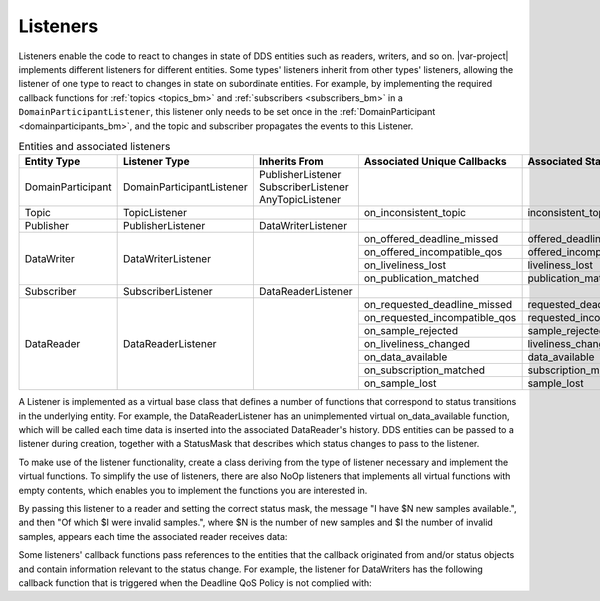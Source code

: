 ..
   Copyright(c) 2022 ZettaScale Technology and others

   This program and the accompanying materials are made available under the
   terms of the Eclipse Public License v. 2.0 which is available at
   http://www.eclipse.org/legal/epl-2.0, or the Eclipse Distribution License
   v. 1.0 which is available at
   http://www.eclipse.org/org/documents/edl-v10.php.

   SPDX-License-Identifier: EPL-2.0 OR BSD-3-Clause

.. index:: ! Listeners

.. _listeners_bm:

Listeners
=========

Listeners enable the code to react to changes in state of DDS entities such as 
readers, writers, and so on. |var-project| implements different listeners for 
different entities. Some types' listeners inherit from other types' listeners, 
allowing the listener of one type to react to changes in state on subordinate entities.
For example, by implementing the required callback functions for :ref:`topics <topics_bm>` 
and :ref:`subscribers <subscribers_bm>` in a ``DomainParticipantListener``, this listener 
only needs to be set once in the :ref:`DomainParticipant <domainparticipants_bm>`, and 
the topic and subscriber propagates the events to this Listener.

.. table:: Entities and associated listeners

	+-----------------------+---------------------------+-----------------------+-------------------------------+----------------------------+--------------------------------+
	| Entity Type           | Listener Type             | Inherits From         | Associated Unique Callbacks   | Associated StatusMask      | Passed Status Entity           |
	+=======================+===========================+=======================+===============================+============================+================================+
	| DomainParticipant     | DomainParticipantListener | PublisherListener     |                               |                            |                                |
	|                       |                           | SubscriberListener    |                               |                            |                                |
	|                       |                           | AnyTopicListener      |                               |                            |                                |
	+-----------------------+---------------------------+-----------------------+-------------------------------+----------------------------+--------------------------------+
	| Topic                 | TopicListener             |                       | on_inconsistent_topic         | inconsistent_topic         | InconsistentTopicStatus        |
	+-----------------------+---------------------------+-----------------------+-------------------------------+----------------------------+--------------------------------+
	| Publisher             | PublisherListener         | DataWriterListener    |                               |                            |                                |
	+-----------------------+---------------------------+-----------------------+-------------------------------+----------------------------+--------------------------------+
	| DataWriter            | DataWriterListener        |                       | on_offered_deadline_missed    | offered_deadline_missed    | OfferedDeadlineMissedStatus    |
	|                       |                           |                       +-------------------------------+----------------------------+--------------------------------+
	|                       |                           |                       | on_offered_incompatible_qos   | offered_incompatible_qos   | OfferedIncompatibleQosStatus   |
	|                       |                           |                       +-------------------------------+----------------------------+--------------------------------+
	|                       |                           |                       | on_liveliness_lost            | liveliness_lost            | LivelinessLostStatus           |
	|                       |                           |                       +-------------------------------+----------------------------+--------------------------------+
	|                       |                           |                       | on_publication_matched        | publication_matched        | PublicationMatchedStatus       |
	+-----------------------+---------------------------+-----------------------+-------------------------------+----------------------------+--------------------------------+
	| Subscriber            | SubscriberListener        | DataReaderListener    |                               |                            |                                |
	+-----------------------+---------------------------+-----------------------+-------------------------------+----------------------------+--------------------------------+
	| DataReader            | DataReaderListener        |                       | on_requested_deadline_missed  | requested_deadline_missed  | RequestedDeadlineMissedStatus  |
	|                       |                           |                       +-------------------------------+----------------------------+--------------------------------+
	|                       |                           |                       | on_requested_incompatible_qos | requested_incompatible_qos | RequestedIncompatibleQosStatus |
	|                       |                           |                       +-------------------------------+----------------------------+--------------------------------+
	|                       |                           |                       | on_sample_rejected            | sample_rejected            | SampleRejectedStatus           |
	|                       |                           |                       +-------------------------------+----------------------------+--------------------------------+
	|                       |                           |                       | on_liveliness_changed         | liveliness_changed         | LivelinessChangedStatus        |
	|                       |                           |                       +-------------------------------+----------------------------+--------------------------------+
	|                       |                           |                       | on_data_available             | data_available             |                                |
	|                       |                           |                       +-------------------------------+----------------------------+--------------------------------+
	|                       |                           |                       | on_subscription_matched       | subscription_matched       | SubscriptionMatchedStatus      |
	|                       |                           |                       +-------------------------------+----------------------------+--------------------------------+
	|                       |                           |                       | on_sample_lost                | sample_lost                | SampleLostStatus               |
	+-----------------------+---------------------------+-----------------------+-------------------------------+----------------------------+--------------------------------+

A Listener is implemented as a virtual base class that defines a number of functions that correspond to status transitions in the underlying entity.
For example, the DataReaderListener has an unimplemented virtual on_data_available function, which will be called each time data is inserted into the associated DataReader's history.
DDS entities can be passed to a listener during creation, together with a StatusMask that describes which status changes to pass to the listener.

To make use of the listener functionality, create a class deriving from the type of listener necessary and implement the virtual functions.
To simplify the use of listeners, there are also NoOp listeners that implements all virtual functions with empty contents, which enables you to implement the functions you are interested in.

.. tabs::

    .. group-tab:: Core DDS (C)

		.. code:: C
			
			C code sample TBD

    .. group-tab:: C++

		.. code-block:: C++

			template<typename T>
			ExampleListener: public dds::sub::NoOpDataReaderListener<T> {
				public:
					void on_data_available(dds::sub::DataReader<T>& reader) {
						/* you also get a reference to the reader the callback originated from */
						auto samples = reader.take();
						std::cout << "I have " << samples.length() << " new samples available." << std::endl;
						int invsamples = 0;
						for (const auto & sample:samples) {
							if (!sample.info().valid())
								invsamples++;
						}
						std::cout << "Of which " << invsamples << " were invalid samples." << std::endl;
					}
			};

    .. group-tab:: Python

		.. code:: Python

			Python code sample TBD


By passing this listener to a reader and setting the correct status mask, the message "I have $N new samples available.", and then "Of which $I were invalid samples.", where $N is the number of new samples and $I the number of invalid samples, appears each time the associated reader receives data:

.. tabs::

    .. group-tab:: Core DDS (C)

		.. code:: C
			
			C code sample TBD

    .. group-tab:: C++

		.. code-block:: C++

			dds::sub::qos::DataReaderQos drqos;
			ExampleListener<DataType> listener;
			dds::sub::DataReader<DataType> reader(subscriber, topic, drqos, &listener, dds::core::status::StatusMask::data_available());

    .. group-tab:: Python

		.. code:: Python

			Python code sample TBD

Some listeners' callback functions pass references to the entities that the callback originated from and/or status objects and contain information relevant to the status change.
For example, the listener for DataWriters has the following callback function that is triggered when the Deadline QoS Policy is not complied with:

.. tabs::

    .. group-tab:: Core DDS (C)

		.. code:: C
			
			C code sample TBD

    .. group-tab:: C++

		.. code-block:: C++

			void offered_deadline_missed(dds::pub::AnyDataWriter& writer, const dds::core::status::OfferedDeadlineMissedStatus& status);

    .. group-tab:: Python

		.. code:: Python

			Python code sample TBD

